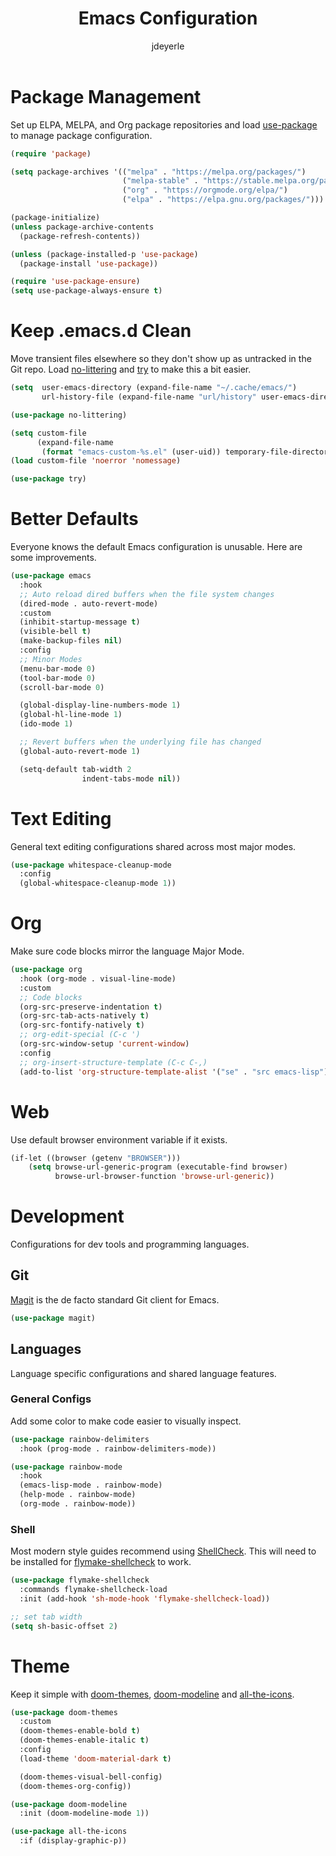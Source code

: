 #+title: Emacs Configuration
#+author: jdeyerle
#+property: header-args:emacs-lisp :tangle ./.config.el
#+startup: content
#+startup: indent

* Package Management

Set up ELPA, MELPA, and Org package repositories and load [[https://github.com/jwiegley/use-package][use-package]] to manage package configuration.

#+begin_src emacs-lisp
(require 'package)

(setq package-archives '(("melpa" . "https://melpa.org/packages/")
                         ("melpa-stable" . "https://stable.melpa.org/packages/")
                         ("org" . "https://orgmode.org/elpa/")
                         ("elpa" . "https://elpa.gnu.org/packages/")))

(package-initialize)
(unless package-archive-contents
  (package-refresh-contents))

(unless (package-installed-p 'use-package)
  (package-install 'use-package))

(require 'use-package-ensure)
(setq use-package-always-ensure t)
#+end_src

* Keep .emacs.d Clean

Move transient files elsewhere so they don't show up as untracked in the Git repo. Load [[https://github.com/emacscollective/no-littering][no-littering]] and [[https://github.com/larstvei/Try][try]] to make this a bit easier.

#+begin_src emacs-lisp
(setq  user-emacs-directory (expand-file-name "~/.cache/emacs/")
       url-history-file (expand-file-name "url/history" user-emacs-directory))

(use-package no-littering)

(setq custom-file
      (expand-file-name
       (format "emacs-custom-%s.el" (user-uid)) temporary-file-directory))
(load custom-file 'noerror 'nomessage)

(use-package try)
#+end_src

* Better Defaults

Everyone knows the default Emacs configuration is unusable. Here are some improvements.

#+begin_src emacs-lisp
(use-package emacs
  :hook
  ;; Auto reload dired buffers when the file system changes
  (dired-mode . auto-revert-mode)
  :custom
  (inhibit-startup-message t)
  (visible-bell t)
  (make-backup-files nil)
  :config
  ;; Minor Modes
  (menu-bar-mode 0)
  (tool-bar-mode 0)
  (scroll-bar-mode 0)

  (global-display-line-numbers-mode 1)
  (global-hl-line-mode 1)
  (ido-mode 1)

  ;; Revert buffers when the underlying file has changed
  (global-auto-revert-mode 1)

  (setq-default tab-width 2
                indent-tabs-mode nil))
#+end_src

* Text Editing

General text editing configurations shared across most major modes.

#+begin_src emacs-lisp
(use-package whitespace-cleanup-mode
  :config
  (global-whitespace-cleanup-mode 1))
#+end_src

* Org

Make sure code blocks mirror the language Major Mode.

#+begin_src emacs-lisp
(use-package org
  :hook (org-mode . visual-line-mode)
  :custom
  ;; Code blocks
  (org-src-preserve-indentation t)
  (org-src-tab-acts-natively t)
  (org-src-fontify-natively t)
  ;; org-edit-special (C-c ')
  (org-src-window-setup 'current-window)
  :config
  ;; org-insert-structure-template (C-c C-,)
  (add-to-list 'org-structure-template-alist '("se" . "src emacs-lisp")))
#+end_src

* Web

Use default browser environment variable if it exists.

#+begin_src emacs-lisp
(if-let ((browser (getenv "BROWSER")))
    (setq browse-url-generic-program (executable-find browser)
          browse-url-browser-function 'browse-url-generic))
#+end_src

* Development

Configurations for dev tools and programming languages.

** Git

[[https://magit.vc/manual/magit/][Magit]] is the de facto standard Git client for Emacs.

#+begin_src emacs-lisp
(use-package magit)
#+end_src

** Languages

Language specific configurations and shared language features.

*** General Configs

Add some color to make code easier to visually inspect.

#+begin_src emacs-lisp
(use-package rainbow-delimiters
  :hook (prog-mode . rainbow-delimiters-mode))

(use-package rainbow-mode
  :hook
  (emacs-lisp-mode . rainbow-mode)
  (help-mode . rainbow-mode)
  (org-mode . rainbow-mode))
#+end_src

*** Shell

Most modern style guides recommend using [[https://github.com/koalaman/shellcheck][ShellCheck]]. This will need to be installed for [[https://github.com/federicotdn/flymake-shellcheck][flymake-shellcheck]] to work.

#+begin_src emacs-lisp
(use-package flymake-shellcheck
  :commands flymake-shellcheck-load
  :init (add-hook 'sh-mode-hook 'flymake-shellcheck-load))

;; set tab width
(setq sh-basic-offset 2)
#+end_src

* Theme

Keep it simple with [[https://github.com/doomemacs/themes][doom-themes]], [[https://github.com/seagle0128/doom-modeline][doom-modeline]] and [[https://github.com/domtronn/all-the-icons.el][all-the-icons]].

#+begin_src emacs-lisp
(use-package doom-themes
  :custom
  (doom-themes-enable-bold t)
  (doom-themes-enable-italic t)
  :config
  (load-theme 'doom-material-dark t)

  (doom-themes-visual-bell-config)
  (doom-themes-org-config))

(use-package doom-modeline
  :init (doom-modeline-mode 1))

(use-package all-the-icons
  :if (display-graphic-p))
#+end_src
